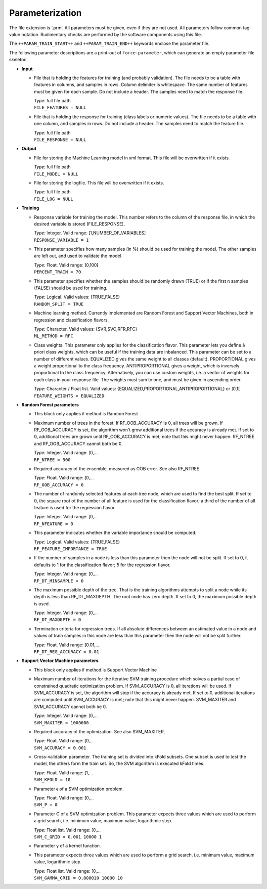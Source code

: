 .. _train-param:

Parameterization
================

The file extension is ‘.prm’.
All parameters must be given, even if they are not used.
All parameters follow common tag-value notation.
Rudimentary checks are performed by the software components using this file.

The ``++PARAM_TRAIN_START++`` and ``++PARAM_TRAIN_END++`` keywords enclose the parameter file.

The following parameter descriptions are a print-out of ``force-parameter``, which can generate an empty parameter file skeleton.


* **Input**

  * File that is holding the features for training (and probably validation).
    The file needs to be a table with features in columns, and samples in rows.
    Column delimiter is whitespace.
    The same number of features must be given for each sample.
    Do not include a header.
    The samples need to match the response file.

    | *Type:* full file path
    | ``FILE_FEATURES = NULL``
    
  * File that is holding the response for training (class labels or numeric values).
    The file needs to be a table with one column, and samples in rows.
    Do not include a header.
    The samples need to match the feature file.

    | *Type:* full file path
    | ``FILE_RESPONSE = NULL``

* **Output**

  * File for storing the Machine Learning model in xml format.
    This file will be overwritten if it exists.

    | *Type:* full file path
    | ``FILE_MODEL = NULL``
    
  * File for storing the logfile.
    This file will be overwritten if it exists.

    | *Type:* full file path
    | ``FILE_LOG = NULL``

* **Training**

  * Response variable for training the model. 
    This number refers to the column of the response file, in which the desired variable is stored (FILE_RESPONSE).

    | *Type:* Integer. Valid range: [1,NUMBER_OF_VARIABLES]
    | ``RESPONSE_VARIABLE = 1``

  * This parameter specifies how many samples (in %) should be used for training the model.
    The other samples are left out, and used to validate the model.

    | *Type:* Float. Valid range: ]0,100]
    | ``PERCENT_TRAIN = 70``
    
  * This parameter specifies whether the samples should be randomly drawn (TRUE) or if the first n samples (FALSE) should be used for training.

    | *Type:* Logical. Valid values: {TRUE,FALSE}
    | ``RANDOM_SPLIT = TRUE``

  * Machine learning method.
    Currently implemented are Random Forest and Support Vector Machines, both in regression and classification flavors.

    | *Type:* Character. Valid values: {SVR,SVC,RFR,RFC}
    | ``ML_METHOD = RFC``

  * Class weights.
    This parameter only applies for the classification flavor.
    This parameter lets you define à priori class weights, which can be useful if the training data are inbalanced.
    This parameter can be set to a number of different values. 
    EQUALIZED gives the same weight to all classes (default).
    PROPORTIONAL gives a weight proportional to the class frequency.
    ANTIPROPORTIONAL gives a weight, which is inversely proportional to the class frequency.
    Alternatively, you can use custom weights, i.e. a vector of weights for each class in your response file.
    The weights must sum to one, and must be given in ascending order.

    | *Type:* Character / Float list. Valid values: {EQUALIZED,PROPORTIONAL,ANTIPROPORTIONAL} or ]0,1[
    | ``FEATURE_WEIGHTS = EQUALIZED``

* **Random Forest parameters**

  * This block only applies if method is Random Forest

  * Maximum number of trees in the forest.
    If RF_OOB_ACCURACY is 0, all trees will be grown.
    If RF_OOB_ACCURACY is set, the algorithm won't grow additional trees if the accuracy is already met.
    If set to 0, additional trees are grown until RF_OOB_ACCURACY is met; note that this might never happen.
    RF_NTREE and RF_OOB_ACCURACY cannot both be 0.

    | *Type:* Integer. Valid range: [0,...
    | ``RF_NTREE = 500``
    
  * Required accuracy of the ensemble, measured as OOB error.
    See also RF_NTREE.

    | *Type:* Float. Valid range: [0,...
    | ``RF_OOB_ACCURACY = 0``
    
  * The number of randomly selected features at each tree node, which are used to find the best split.
    If set to 0, the square root of the number of all feature is used for the classification flavor; a third of the number of all feature is used for the regression flavor.

    | *Type:* Integer. Valid range: [0,...
    | ``RF_NFEATURE = 0``
    
  * This parameter indicates whether the variable importance should be computed.

    | *Type:* Logical. Valid values: {TRUE,FALSE}
    | ``RF_FEATURE_IMPORTANCE = TRUE``
    
  * If the number of samples in a node is less than this parameter then the node will not be split.
    If set to 0, it defaults to 1 for the classification flavor; 5 for the regression flavor.

    | *Type:* Integer. Valid range: [0,...
    | ``RF_DT_MINSAMPLE = 0``
    
  * The maximum possible depth of the tree.
    That is the training algorithms attempts to split a node while its depth is less than RF_DT_MAXDEPTH.
    The root node has zero depth.
    If set to 0, the maximum possible depth is used.

    | *Type:* Integer. Valid range: [0,...
    | ``RF_DT_MAXDEPTH = 0``
    
  * Termination criteria for regression trees.
    If all absolute differences between an estimated value in a node and values of train samples in this node are less than this parameter then the node will not be split further.

    | *Type:* Float. Valid range: [0.01,...
    | ``RF_DT_REG_ACCURACY = 0.01``

* **Support Vector Machine parameters**

  * This block only applies if method is Support Vector Machine

  * Maximum number of iterations for the iterative SVM training procedure which solves a partial case of constrained quadratic optimization problem.
    If SVM_ACCURACY is 0, all iterations will be used.
    If SVM_ACCURACY is set, the algorithm will stop if the accuracy is already met.
    If set to 0, additional iterations are computed until SVM_ACCURACY is met; note that this might never happen.
    SVM_MAXITER and SVM_ACCURACY cannot both be 0.

    | *Type:* Integer. Valid range: [0,...
    | ``SVM_MAXITER = 1000000``
    
  * Required accuracy of the optimization.
    See also SVM_MAXITER.

    | *Type:* Float. Valid range: [0,...
    | ``SVM_ACCURACY = 0.001``
     
  * Cross-validation parameter.
    The training set is divided into kFold subsets.
    One subset is used to test the model, the others form the train set.
    So, the SVM algorithm is executed kFold times.

    | *Type:* Float. Valid range: [1,...
    | ``SVM_KFOLD = 10``
    
  * Parameter ϵ of a SVM optimization problem.

    | *Type:* Float. Valid range: [0,...
    | ``SVM_P = 0``

  * Parameter C of a SVM optimization problem.
    This parameter expects three values which are used to perform a grid search, i.e. minimum value, maximum value, logarithmic step.

    | *Type:* Float list. Valid range: [0,...
    | ``SVM_C_GRID = 0.001 10000 1``
    
  * Parameter γ of a kernel function.
  * This parameter expects three values which are used to perform a grid search, i.e. minimum value, maximum value, logarithmic step.

    | *Type:* Float list. Valid range: [0,...
    | ``SVM_GAMMA_GRID = 0.000010 10000 10``

